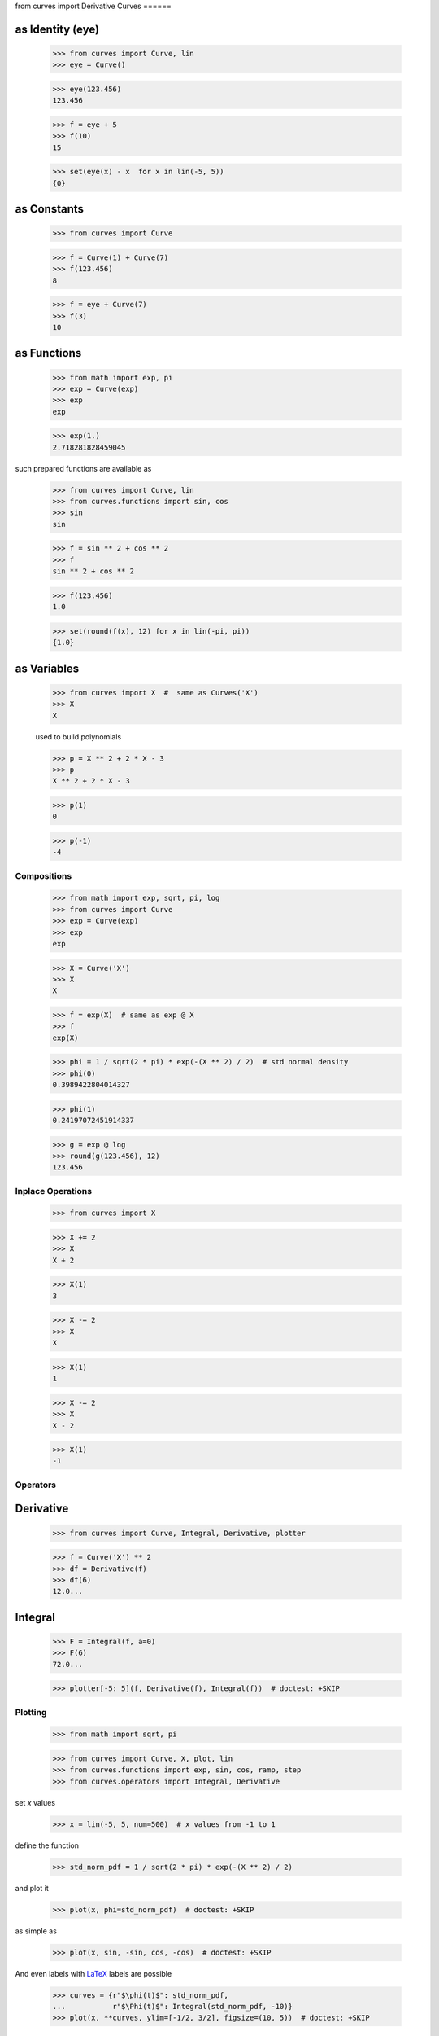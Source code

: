 from curves import Derivative
Curves
======

as Identity (eye)
-----------------

    >>> from curves import Curve, lin
    >>> eye = Curve()

    >>> eye(123.456)
    123.456

    >>> f = eye + 5
    >>> f(10)
    15

    >>> set(eye(x) - x  for x in lin(-5, 5))
    {0}

as Constants
------------

    >>> from curves import Curve

    >>> f = Curve(1) + Curve(7)
    >>> f(123.456)
    8

    >>> f = eye + Curve(7)
    >>> f(3)
    10

as Functions
------------

    >>> from math import exp, pi
    >>> exp = Curve(exp)
    >>> exp
    exp

    >>> exp(1.)
    2.718281828459045

such prepared functions are available as

    >>> from curves import Curve, lin
    >>> from curves.functions import sin, cos
    >>> sin
    sin

    >>> f = sin ** 2 + cos ** 2
    >>> f
    sin ** 2 + cos ** 2

    >>> f(123.456)
    1.0

    >>> set(round(f(x), 12) for x in lin(-pi, pi))
    {1.0}

as Variables
------------

    >>> from curves import X  #  same as Curves('X')
    >>> X
    X

    used to build polynomials

    >>> p = X ** 2 + 2 * X - 3
    >>> p
    X ** 2 + 2 * X - 3

    >>> p(1)
    0

    >>> p(-1)
    -4

Compositions
============

    >>> from math import exp, sqrt, pi, log
    >>> from curves import Curve
    >>> exp = Curve(exp)
    >>> exp
    exp

    >>> X = Curve('X')
    >>> X
    X

    >>> f = exp(X)  # same as exp @ X
    >>> f
    exp(X)

    >>> phi = 1 / sqrt(2 * pi) * exp(-(X ** 2) / 2)  # std normal density
    >>> phi(0)
    0.3989422804014327

    >>> phi(1)
    0.24197072451914337

    >>> g = exp @ log
    >>> round(g(123.456), 12)
    123.456

Inplace Operations
==================

    >>> from curves import X

    >>> X += 2
    >>> X
    X + 2

    >>> X(1)
    3

    >>> X -= 2
    >>> X
    X

    >>> X(1)
    1

    >>> X -= 2
    >>> X
    X - 2

    >>> X(1)
    -1


Operators
=========

Derivative
----------

    >>> from curves import Curve, Integral, Derivative, plotter

    >>> f = Curve('X') ** 2
    >>> df = Derivative(f)
    >>> df(6)
    12.0...


Integral
--------

    >>> F = Integral(f, a=0)
    >>> F(6)
    72.0...


    >>> plotter[-5: 5](f, Derivative(f), Integral(f))  # doctest: +SKIP

.. image:: polynomial.png


Plotting
========

    >>> from math import sqrt, pi

    >>> from curves import Curve, X, plot, lin
    >>> from curves.functions import exp, sin, cos, ramp, step
    >>> from curves.operators import Integral, Derivative

set *x* values

    >>> x = lin(-5, 5, num=500)  # x values from -1 to 1

define the function

    >>> std_norm_pdf = 1 / sqrt(2 * pi) * exp(-(X ** 2) / 2)

and plot it

    >>> plot(x, phi=std_norm_pdf)  # doctest: +SKIP

.. image:: std_norm_pdf.png

as simple as

    >>> plot(x, sin, -sin, cos, -cos)  # doctest: +SKIP

.. image:: sin_cos.png

And even labels with `LaTeX <https://en.wikipedia.org/wiki/LaTeX>`_
labels are possible

    >>> curves = {r"$\phi(t)$": std_norm_pdf,
    ...           r"$\Phi(t)$": Integral(std_norm_pdf, -10)}
    >>> plot(x, **curves, ylim=[-1/2, 3/2], figsize=(10, 5))  # doctest: +SKIP

.. image:: latex.png

or

    >>> f = X ** 2
    >>> curves = {
    ...     r"$\phi(t)$": std_norm_pdf,
    ...     f"${str(f).replace(' ** ', '^')}$": f,
    ...     r"$\sin(t)$": (1 + sin) / 4
    ... }
    >>> plot(x, **curves, ylim=[-1/2, 3/2], figsize=(10, 5))  # doctest: +SKIP

.. image:: latex2.png

and so

    >>> from matplotlib import pyplot as plt

    >>> x = lin(-1, 2)
    >>> plt.figure(figsize=(10, 5))  # doctest: +SKIP
    >>> plt.subplot(121)  # doctest: +SKIP
    >>> plot(x, ramp, Derivative(ramp), ylim=[-1, 2], aspect=True, show=False)  # doctest: +SKIP
    >>> plt.subplot(122)  # doctest: +SKIP
    >>> plot(x, step, Integral(step), ylim=[-1, 2], aspect=True, show=False)  # doctest: +SKIP

.. image:: various.png

and so

    >>> x = lin(-pi, pi)
    >>> plot(x, cos, -cos, Integral(cos), Derivative(cos), ylim=[-2, 2], figsize=(10, 5))  # doctest: +SKIP

.. image:: cos.png
